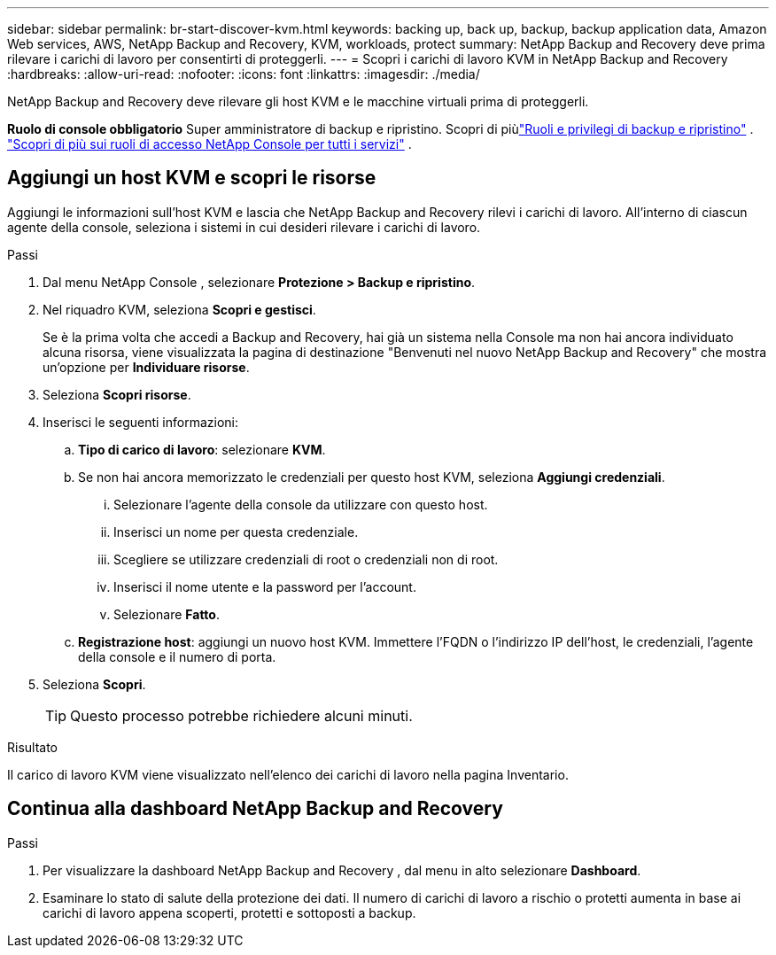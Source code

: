 ---
sidebar: sidebar 
permalink: br-start-discover-kvm.html 
keywords: backing up, back up, backup, backup application data, Amazon Web services, AWS, NetApp Backup and Recovery, KVM, workloads, protect 
summary: NetApp Backup and Recovery deve prima rilevare i carichi di lavoro per consentirti di proteggerli. 
---
= Scopri i carichi di lavoro KVM in NetApp Backup and Recovery
:hardbreaks:
:allow-uri-read: 
:nofooter: 
:icons: font
:linkattrs: 
:imagesdir: ./media/


[role="lead"]
NetApp Backup and Recovery deve rilevare gli host KVM e le macchine virtuali prima di proteggerli.

*Ruolo di console obbligatorio* Super amministratore di backup e ripristino.  Scopri di piùlink:reference-roles.html["Ruoli e privilegi di backup e ripristino"] . https://docs.netapp.com/us-en/console-setup-admin/reference-iam-predefined-roles.html["Scopri di più sui ruoli di accesso NetApp Console per tutti i servizi"^] .



== Aggiungi un host KVM e scopri le risorse

Aggiungi le informazioni sull'host KVM e lascia che NetApp Backup and Recovery rilevi i carichi di lavoro. All'interno di ciascun agente della console, seleziona i sistemi in cui desideri rilevare i carichi di lavoro.

.Passi
. Dal menu NetApp Console , selezionare *Protezione > Backup e ripristino*.
. Nel riquadro KVM, seleziona *Scopri e gestisci*.
+
Se è la prima volta che accedi a Backup and Recovery, hai già un sistema nella Console ma non hai ancora individuato alcuna risorsa, viene visualizzata la pagina di destinazione "Benvenuti nel nuovo NetApp Backup and Recovery" che mostra un'opzione per *Individuare risorse*.

. Seleziona *Scopri risorse*.
. Inserisci le seguenti informazioni:
+
.. *Tipo di carico di lavoro*: selezionare *KVM*.
.. Se non hai ancora memorizzato le credenziali per questo host KVM, seleziona *Aggiungi credenziali*.
+
... Selezionare l'agente della console da utilizzare con questo host.
... Inserisci un nome per questa credenziale.
... Scegliere se utilizzare credenziali di root o credenziali non di root.
... Inserisci il nome utente e la password per l'account.
... Selezionare *Fatto*.


.. *Registrazione host*: aggiungi un nuovo host KVM.  Immettere l'FQDN o l'indirizzo IP dell'host, le credenziali, l'agente della console e il numero di porta.


. Seleziona *Scopri*.
+

TIP: Questo processo potrebbe richiedere alcuni minuti.



.Risultato
Il carico di lavoro KVM viene visualizzato nell'elenco dei carichi di lavoro nella pagina Inventario.



== Continua alla dashboard NetApp Backup and Recovery

.Passi
. Per visualizzare la dashboard NetApp Backup and Recovery , dal menu in alto selezionare *Dashboard*.
. Esaminare lo stato di salute della protezione dei dati.  Il numero di carichi di lavoro a rischio o protetti aumenta in base ai carichi di lavoro appena scoperti, protetti e sottoposti a backup.


